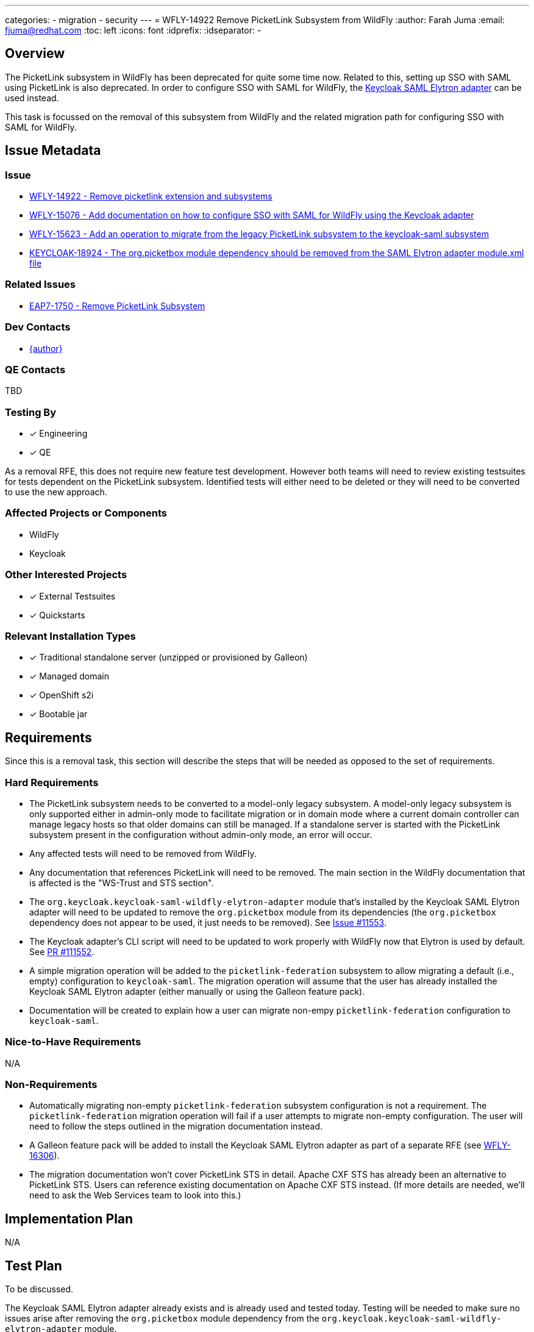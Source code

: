 ---
categories:
  - migration
  - security
---
= WFLY-14922 Remove PicketLink Subsystem from WildFly
:author:            Farah Juma
:email:             fjuma@redhat.com
:toc:               left
:icons:             font
:idprefix:
:idseparator:       -

== Overview

The PicketLink subsystem in WildFly has been deprecated for quite some time now. Related to this,
setting up SSO with SAML using PicketLink is also deprecated. In order to configure SSO
with SAML for WildFly, the
https://www.keycloak.org/docs/latest/securing_apps/#jboss-eap-wildfly-adapter-2[Keycloak SAML Elytron adapter]
can be used instead.

This task is focussed on the removal of this subsystem from WildFly and the related migration path
for configuring SSO with SAML for WildFly.

== Issue Metadata

=== Issue

* https://issues.redhat.com/browse/WFLY-14922[WFLY-14922 - Remove picketlink extension and subsystems]
* https://issues.redhat.com/browse/WFLY-15076[WFLY-15076 - Add documentation on how to configure SSO with SAML for WildFly using the Keycloak adapter]
* https://issues.redhat.com/browse/WFLY-15623[WFLY-15623 - Add an operation to migrate from the legacy PicketLink subsystem to the keycloak-saml subsystem]
* https://issues.redhat.com/browse/KEYCLOAK-18924[KEYCLOAK-18924 - The org.picketbox module dependency should be removed from the SAML Elytron adapter module.xml file]

=== Related Issues

* https://issues.redhat.com/browse/EAP7-1750[EAP7-1750 - Remove PicketLink Subsystem]

=== Dev Contacts

* mailto:{email}[{author}]

=== QE Contacts

TBD

=== Testing By
// Put an x in the relevant field to indicate if testing will be done by Engineering or QE.
// Discuss with QE during the Kickoff state to decide this
* [x] Engineering

* [x] QE

As a removal RFE, this does not require new feature test development. However both teams will need
to review existing testsuites for tests dependent on the PicketLink subsystem. Identified tests will
either need to be deleted or they will need to be converted to use the new approach.

=== Affected Projects or Components

* WildFly
* Keycloak

=== Other Interested Projects

* [x] External Testsuites

* [x] Quickstarts

=== Relevant Installation Types

* [x] Traditional standalone server (unzipped or provisioned by Galleon)

* [x] Managed domain

* [x] OpenShift s2i

* [x] Bootable jar

== Requirements

Since this is a removal task, this section will describe the steps that will be needed as opposed to the
set of requirements.

=== Hard Requirements

* The PicketLink subsystem needs to be converted to a model-only legacy subsystem. A model-only
legacy subsystem is only supported either in admin-only mode to facilitate migration or in domain mode
where a current domain controller can manage legacy hosts so that older domains can still be managed.
If a standalone server is started with the PicketLink subsystem present in the configuration without
admin-only mode, an error will occur.

* Any affected tests will need to be removed from WildFly.

* Any documentation that references PicketLink will need to be removed. The main section in the WildFly documentation
that is affected is the "WS-Trust and STS section".

* The `org.keycloak.keycloak-saml-wildfly-elytron-adapter` module that's installed by the Keycloak SAML Elytron
adapter will need to be updated to remove the `org.picketbox` module from its dependencies (the `org.picketbox` dependency
does not appear to be used, it just needs to be removed). See https://github.com/keycloak/keycloak/issues/11553[Issue #11553].

* The Keycloak adapter's CLI script will need to be updated to work properly with WildFly now that Elytron is used by
default. See https://github.com/keycloak/keycloak/pull/11552[PR #111552].

* A simple migration operation will be added to the `picketlink-federation` subsystem to allow migrating a default
(i.e., empty) configuration to `keycloak-saml`. The migration operation will assume that the user has already installed
the Keycloak SAML Elytron adapter (either manually or using the Galleon feature pack).

* Documentation will be created to explain how a user can migrate non-empy `picketlink-federation` configuration
to `keycloak-saml`.

=== Nice-to-Have Requirements

N/A

=== Non-Requirements

* Automatically migrating non-empty `picketlink-federation` subsystem configuration is not a requirement. The `picketlink-federation`
migration operation will fail if a user attempts to migrate non-empty configuration. The user will need to follow the steps outlined
in the migration documentation instead.

* A Galleon feature pack will be added to install the Keycloak SAML Elytron adapter as part of a separate RFE
(see https://issues.redhat.com/browse/WFLY-16306[WFLY-16306]).

* The migration documentation won't cover PicketLink STS in detail. Apache CXF STS has already been an alternative to
PicketLink STS. Users can reference existing documentation on Apache CXF STS instead. (If more details are needed,
we'll need to ask the Web Services team to look into this.)

== Implementation Plan

N/A

== Test Plan

To be discussed.

The Keycloak SAML Elytron adapter already exists and is already used and tested today. Testing will
be needed to make sure no issues arise after removing the `org.picketbox` module dependency
from the `org.keycloak.keycloak-saml-wildfly-elytron-adapter` module.

== Community Documentation

In addition to removing any references to PicketLink from the community documentation,
a "migration" article will be added to indicate that the Keycloak SAML Elytron adapter
should be used to configure SSO with SAML for WildFly. Users should refer to the Keycloak
documentation for more detailed information.

== Release Note Content

The PicketLink subsystem has now been removed from WildFly. Please refer to
https://docs.wildfly.org/25/Migration_Guide.html#Migration_PicketLink for information on
how to use the Keycloak SAML Elytron adapter to configure SSO with SAML for WildFly.